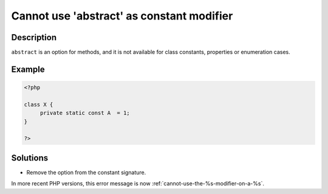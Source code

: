 .. _cannot-use-'abstract'-as-constant-modifier:

Cannot use 'abstract' as constant modifier
------------------------------------------
 
.. meta::
	:description:
		Cannot use 'abstract' as constant modifier: ``abstract`` is an option for methods, and it is not available for class constants, properties or enumeration cases.
	:og:image: https://php-errors.readthedocs.io/en/latest/_static/logo.png
	:og:type: article
	:og:title: Cannot use &#039;abstract&#039; as constant modifier
	:og:description: ``abstract`` is an option for methods, and it is not available for class constants, properties or enumeration cases
	:og:url: https://php-errors.readthedocs.io/en/latest/messages/cannot-use-%27abstract%27-as-constant-modifier.html
	:og:locale: en
	:twitter:card: summary_large_image
	:twitter:site: @exakat
	:twitter:title: Cannot use 'abstract' as constant modifier
	:twitter:description: Cannot use 'abstract' as constant modifier: ``abstract`` is an option for methods, and it is not available for class constants, properties or enumeration cases
	:twitter:creator: @exakat
	:twitter:image:src: https://php-errors.readthedocs.io/en/latest/_static/logo.png

.. raw:: html

	<script type="application/ld+json">{"@context":"https:\/\/schema.org","@graph":[{"@type":"WebPage","@id":"https:\/\/php-errors.readthedocs.io\/en\/latest\/tips\/cannot-use-'abstract'-as-constant-modifier.html","url":"https:\/\/php-errors.readthedocs.io\/en\/latest\/tips\/cannot-use-'abstract'-as-constant-modifier.html","name":"Cannot use 'abstract' as constant modifier","isPartOf":{"@id":"https:\/\/www.exakat.io\/"},"datePublished":"Thu, 10 Apr 2025 20:33:38 +0000","dateModified":"Thu, 10 Apr 2025 20:33:38 +0000","description":"``abstract`` is an option for methods, and it is not available for class constants, properties or enumeration cases","inLanguage":"en-US","potentialAction":[{"@type":"ReadAction","target":["https:\/\/php-tips.readthedocs.io\/en\/latest\/tips\/cannot-use-'abstract'-as-constant-modifier.html"]}]},{"@type":"WebSite","@id":"https:\/\/www.exakat.io\/","url":"https:\/\/www.exakat.io\/","name":"Exakat","description":"Smart PHP static analysis","inLanguage":"en-US"}]}</script>

Description
___________
 
``abstract`` is an option for methods, and it is not available for class constants, properties or enumeration cases.

Example
_______

.. code-block:: php

   <?php
   
   class X {
   	private static const A  = 1;
   }
   
   ?>

Solutions
_________

+ Remove the option from the constant signature.


In more recent PHP versions, this error message is now :ref:`cannot-use-the-%s-modifier-on-a-%s`.

